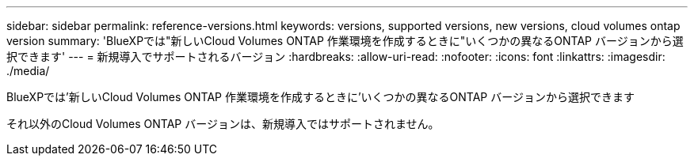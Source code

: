 ---
sidebar: sidebar 
permalink: reference-versions.html 
keywords: versions, supported versions, new versions, cloud volumes ontap version 
summary: 'BlueXPでは"新しいCloud Volumes ONTAP 作業環境を作成するときに"いくつかの異なるONTAP バージョンから選択できます' 
---
= 新規導入でサポートされるバージョン
:hardbreaks:
:allow-uri-read: 
:nofooter: 
:icons: font
:linkattrs: 
:imagesdir: ./media/


[role="lead"]
BlueXPでは'新しいCloud Volumes ONTAP 作業環境を作成するときに'いくつかの異なるONTAP バージョンから選択できます

それ以外のCloud Volumes ONTAP バージョンは、新規導入ではサポートされません。

ifdef::aws[]



== AWS

シングルノード::
+
--
* 9.12.1 RC1
* 9.12.0 P1
* 9.11.1 P3
* 9.10.1
* 9.9.1 P6
* 9.8
* P5 9.7
* 9.5 P6.


--
HA ペア::
+
--
* 9.12.1 RC1
* 9.12.0 P1
* 9.11.1 P3
* 9.10.1
* 9.9.1 P6
* 9.8
* P5 9.7
* 9.5 P6.


--


endif::aws[]

ifdef::azure[]



== Azure

シングルノード::
+
--
* 9.12.1 RC1
* 9.11.1 P3
* 9.10.1 P3
* 9.9.1 P8
* 9.9.1 P7
* 9.8 P10
* 9.7 P6
* 9.5 P6.


--
HA ペア::
+
--
* 9.12.1 RC1
* 9.11.1 P3
* 9.10.1 P3
* 9.9.1 P8
* 9.9.1 P7
* 9.8 P10
* 9.7 P6


--


endif::azure[]

ifdef::gcp[]



== Google Cloud

シングルノード::
+
--
* 9.12.1 RC1
* 9.12.0 P1
* 9.11.1 P3
* 9.10.1
* 9.9.1 P6
* 9.8
* P5 9.7


--
HA ペア::
+
--
* 9.12.1 RC1
* 9.12.0 P1
* 9.11.1 P3
* 9.10.1
* 9.9.1 P6
* 9.8


--


endif::gcp[]
